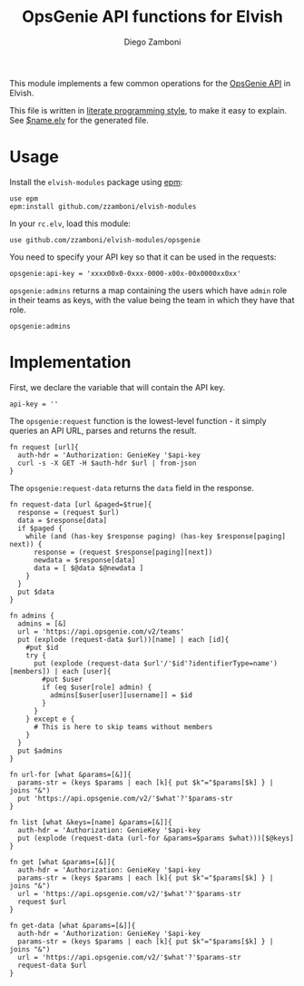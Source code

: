#+TITLE:  OpsGenie API functions for Elvish
#+AUTHOR: Diego Zamboni
#+EMAIL:  diego@zzamboni.org

This module implements a few common operations for the [[https://docs.opsgenie.com/docs/api-overview][OpsGenie API]] in Elvish.

This file is written in [[http://www.howardism.org/Technical/Emacs/literate-programming-tutorial.html][literate programming style]], to make it easy to explain. See [[file:$name.elv][$name.elv]] for the generated file.

* Table of Contents                                            :TOC:noexport:
- [[#usage][Usage]]
- [[#implementation][Implementation]]

* Usage

Install the =elvish-modules= package using [[https://elvish.io/ref/epm.html][epm]]:

#+begin_src elvish
  use epm
  epm:install github.com/zzamboni/elvish-modules
#+end_src

In your =rc.elv=, load this module:

#+begin_src elvish
  use github.com/zzamboni/elvish-modules/opsgenie
#+end_src

You need to specify your API key so that it can be used in the requests:

#+begin_src elvish
  opsgenie:api-key = 'xxxx00x0-0xxx-0000-x00x-00x0000xx0xx'
#+end_src

=opsgenie:admins= returns a map containing the users which have =admin= role in their teams as keys, with the value being the team in which they have that role.

#+begin_src elvish :use private,github.com/zzamboni/elvish-modules/opsgenie
  opsgenie:admins
#+end_src

#+RESULTS:
: ▶ [&user1@company.com=team1 &user2@company.com=team2 ...]

* Implementation
:PROPERTIES:
:header-args:elvish: :tangle (concat (file-name-sans-extension (buffer-file-name)) ".elv")
:header-args: :mkdirp yes :comments no
:END:

First, we declare the variable that will contain the API key.

#+begin_src elvish
  api-key = ''
#+end_src

The =opsgenie:request= function is the lowest-level function - it simply queries an API URL, parses and returns the result.

#+begin_src elvish
  fn request [url]{
    auth-hdr = 'Authorization: GenieKey '$api-key
    curl -s -X GET -H $auth-hdr $url | from-json
  }
#+end_src

The =opsgenie:request-data= returns the =data= field in the response.

#+begin_src elvish
  fn request-data [url &paged=$true]{
    response = (request $url)
    data = $response[data]
    if $paged {
      while (and (has-key $response paging) (has-key $response[paging] next)) {
        response = (request $response[paging][next])
        newdata = $response[data]
        data = [ $@data $@newdata ]
      }
    }
    put $data
  }
#+end_src

#+begin_src elvish
  fn admins {
    admins = [&]
    url = 'https://api.opsgenie.com/v2/teams'
    put (explode (request-data $url))[name] | each [id]{
      #put $id
      try {
        put (explode (request-data $url'/'$id'?identifierType=name')[members]) | each [user]{
          #put $user
          if (eq $user[role] admin) {
            admins[$user[user][username]] = $id
          }
        }
      } except e {
        # This is here to skip teams without members
      }
    }
    put $admins
  }

  fn url-for [what &params=[&]]{
    params-str = (keys $params | each [k]{ put $k"="$params[$k] } | joins "&")
    put 'https://api.opsgenie.com/v2/'$what'?'$params-str
  }

  fn list [what &keys=[name] &params=[&]]{
    auth-hdr = 'Authorization: GenieKey '$api-key
    put (explode (request-data (url-for &params=$params $what)))[$@keys]
  }

  fn get [what &params=[&]]{
    auth-hdr = 'Authorization: GenieKey '$api-key
    params-str = (keys $params | each [k]{ put $k"="$params[$k] } | joins "&")
    url = 'https://api.opsgenie.com/v2/'$what'?'$params-str
    request $url
  }

  fn get-data [what &params=[&]]{
    auth-hdr = 'Authorization: GenieKey '$api-key
    params-str = (keys $params | each [k]{ put $k"="$params[$k] } | joins "&")
    url = 'https://api.opsgenie.com/v2/'$what'?'$params-str
    request-data $url
  }

#+end_src
